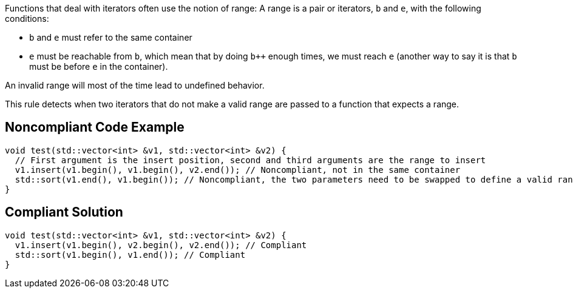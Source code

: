 Functions that deal with iterators often use the notion of range: A range is a pair or iterators, ``++b++`` and ``++e++``, with the following conditions:

* ``++b++`` and ``++e++`` must refer to the same container
* ``++e++`` must be reachable from ``++b++``, which mean that by doing ``b{plus}{plus}`` enough times, we must reach ``++e++`` (another way to say it is that ``++b++`` must be before ``++e++`` in the container).

An invalid range will most of the time lead to undefined behavior.

This rule detects when two iterators that do not make a valid range are passed to a function that expects a range.


== Noncompliant Code Example

----
void test(std::vector<int> &v1, std::vector<int> &v2) {
  // First argument is the insert position, second and third arguments are the range to insert
  v1.insert(v1.begin(), v1.begin(), v2.end()); // Noncompliant, not in the same container
  std::sort(v1.end(), v1.begin()); // Noncompliant, the two parameters need to be swapped to define a valid range
}
----


== Compliant Solution

----
void test(std::vector<int> &v1, std::vector<int> &v2) {
  v1.insert(v1.begin(), v2.begin(), v2.end()); // Compliant
  std::sort(v1.begin(), v1.end()); // Compliant
}
----

